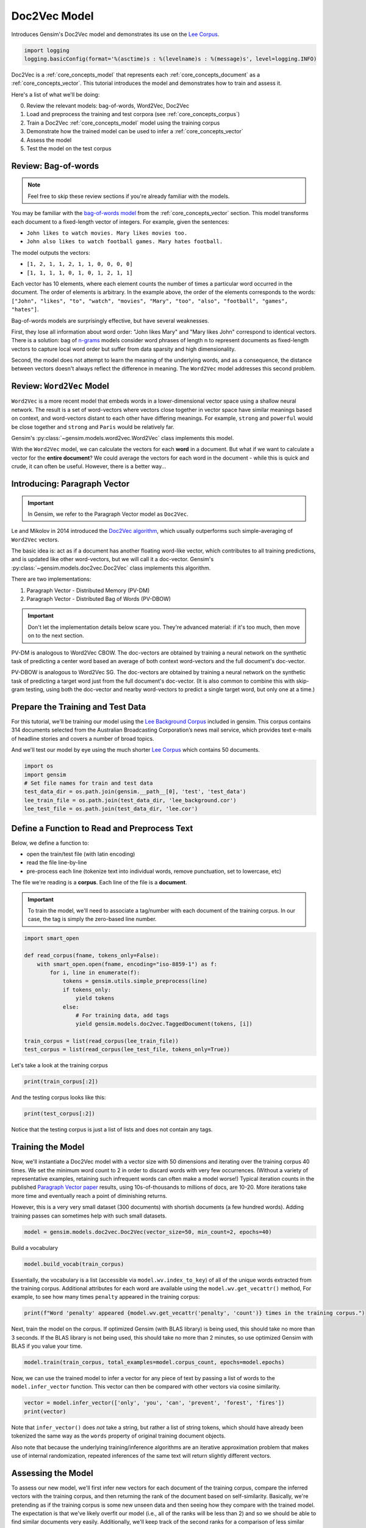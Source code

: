 .. only:: html

    .. note::
        :class: sphx-glr-download-link-note

        Click :ref:`here <sphx_glr_download_auto_examples_tutorials_run_doc2vec_lee.py>`     to download the full example code
    .. rst-class:: sphx-glr-example-title

    .. _sphx_glr_auto_examples_tutorials_run_doc2vec_lee.py:


Doc2Vec Model
=============

Introduces Gensim's Doc2Vec model and demonstrates its use on the
`Lee Corpus <https://hekyll.services.adelaide.edu.au/dspace/bitstream/2440/28910/1/hdl_28910.pdf>`__.



.. code-block:: default


    import logging
    logging.basicConfig(format='%(asctime)s : %(levelname)s : %(message)s', level=logging.INFO)








Doc2Vec is a :ref:`core_concepts_model` that represents each
:ref:`core_concepts_document` as a :ref:`core_concepts_vector`.  This
tutorial introduces the model and demonstrates how to train and assess it.

Here's a list of what we'll be doing:

0. Review the relevant models: bag-of-words, Word2Vec, Doc2Vec
1. Load and preprocess the training and test corpora (see :ref:`core_concepts_corpus`)
2. Train a Doc2Vec :ref:`core_concepts_model` model using the training corpus
3. Demonstrate how the trained model can be used to infer a :ref:`core_concepts_vector`
4. Assess the model
5. Test the model on the test corpus

Review: Bag-of-words
--------------------

.. Note:: Feel free to skip these review sections if you're already familiar with the models.

You may be familiar with the `bag-of-words model
<https://en.wikipedia.org/wiki/Bag-of-words_model>`_ from the
:ref:`core_concepts_vector` section.
This model transforms each document to a fixed-length vector of integers.
For example, given the sentences:

- ``John likes to watch movies. Mary likes movies too.``
- ``John also likes to watch football games. Mary hates football.``

The model outputs the vectors:

- ``[1, 2, 1, 1, 2, 1, 1, 0, 0, 0, 0]``
- ``[1, 1, 1, 1, 0, 1, 0, 1, 2, 1, 1]``

Each vector has 10 elements, where each element counts the number of times a
particular word occurred in the document.
The order of elements is arbitrary.
In the example above, the order of the elements corresponds to the words:
``["John", "likes", "to", "watch", "movies", "Mary", "too", "also", "football", "games", "hates"]``.

Bag-of-words models are surprisingly effective, but have several weaknesses.

First, they lose all information about word order: "John likes Mary" and
"Mary likes John" correspond to identical vectors. There is a solution: bag
of `n-grams <https://en.wikipedia.org/wiki/N-gram>`__
models consider word phrases of length n to represent documents as
fixed-length vectors to capture local word order but suffer from data
sparsity and high dimensionality.

Second, the model does not attempt to learn the meaning of the underlying
words, and as a consequence, the distance between vectors doesn't always
reflect the difference in meaning.  The ``Word2Vec`` model addresses this
second problem.

Review: ``Word2Vec`` Model
--------------------------

``Word2Vec`` is a more recent model that embeds words in a lower-dimensional
vector space using a shallow neural network. The result is a set of
word-vectors where vectors close together in vector space have similar
meanings based on context, and word-vectors distant to each other have
differing meanings. For example, ``strong`` and ``powerful`` would be close
together and ``strong`` and ``Paris`` would be relatively far.

Gensim's :py:class:`~gensim.models.word2vec.Word2Vec` class implements this model.

With the ``Word2Vec`` model, we can calculate the vectors for each **word** in a document.
But what if we want to calculate a vector for the **entire document**\ ?
We could average the vectors for each word in the document - while this is quick and crude, it can often be useful.
However, there is a better way...

Introducing: Paragraph Vector
-----------------------------

.. Important:: In Gensim, we refer to the Paragraph Vector model as ``Doc2Vec``.

Le and Mikolov in 2014 introduced the `Doc2Vec algorithm <https://cs.stanford.edu/~quocle/paragraph_vector.pdf>`__,
which usually outperforms such simple-averaging of ``Word2Vec`` vectors.

The basic idea is: act as if a document has another floating word-like
vector, which contributes to all training predictions, and is updated like
other word-vectors, but we will call it a doc-vector. Gensim's
:py:class:`~gensim.models.doc2vec.Doc2Vec` class implements this algorithm.

There are two implementations:

1. Paragraph Vector - Distributed Memory (PV-DM)
2. Paragraph Vector - Distributed Bag of Words (PV-DBOW)

.. Important::
  Don't let the implementation details below scare you.
  They're advanced material: if it's too much, then move on to the next section.

PV-DM is analogous to Word2Vec CBOW. The doc-vectors are obtained by training
a neural network on the synthetic task of predicting a center word based an
average of both context word-vectors and the full document's doc-vector.

PV-DBOW is analogous to Word2Vec SG. The doc-vectors are obtained by training
a neural network on the synthetic task of predicting a target word just from
the full document's doc-vector. (It is also common to combine this with
skip-gram testing, using both the doc-vector and nearby word-vectors to
predict a single target word, but only one at a time.)

Prepare the Training and Test Data
----------------------------------

For this tutorial, we'll be training our model using the `Lee Background
Corpus
<https://hekyll.services.adelaide.edu.au/dspace/bitstream/2440/28910/1/hdl_28910.pdf>`_
included in gensim. This corpus contains 314 documents selected from the
Australian Broadcasting Corporation’s news mail service, which provides text
e-mails of headline stories and covers a number of broad topics.

And we'll test our model by eye using the much shorter `Lee Corpus
<https://hekyll.services.adelaide.edu.au/dspace/bitstream/2440/28910/1/hdl_28910.pdf>`_
which contains 50 documents.



.. code-block:: default


    import os
    import gensim
    # Set file names for train and test data
    test_data_dir = os.path.join(gensim.__path__[0], 'test', 'test_data')
    lee_train_file = os.path.join(test_data_dir, 'lee_background.cor')
    lee_test_file = os.path.join(test_data_dir, 'lee.cor')








Define a Function to Read and Preprocess Text
---------------------------------------------

Below, we define a function to:

- open the train/test file (with latin encoding)
- read the file line-by-line
- pre-process each line (tokenize text into individual words, remove punctuation, set to lowercase, etc)

The file we're reading is a **corpus**.
Each line of the file is a **document**.

.. Important::
  To train the model, we'll need to associate a tag/number with each document
  of the training corpus. In our case, the tag is simply the zero-based line
  number.



.. code-block:: default

    import smart_open

    def read_corpus(fname, tokens_only=False):
        with smart_open.open(fname, encoding="iso-8859-1") as f:
            for i, line in enumerate(f):
                tokens = gensim.utils.simple_preprocess(line)
                if tokens_only:
                    yield tokens
                else:
                    # For training data, add tags
                    yield gensim.models.doc2vec.TaggedDocument(tokens, [i])

    train_corpus = list(read_corpus(lee_train_file))
    test_corpus = list(read_corpus(lee_test_file, tokens_only=True))








Let's take a look at the training corpus



.. code-block:: default

    print(train_corpus[:2])





.. rst-class:: sphx-glr-script-out

 Out:

 .. code-block:: none

    [TaggedDocument(words=['hundreds', 'of', 'people', 'have', 'been', 'forced', 'to', 'vacate', 'their', 'homes', 'in', 'the', 'southern', 'highlands', 'of', 'new', 'south', 'wales', 'as', 'strong', 'winds', 'today', 'pushed', 'huge', 'bushfire', 'towards', 'the', 'town', 'of', 'hill', 'top', 'new', 'blaze', 'near', 'goulburn', 'south', 'west', 'of', 'sydney', 'has', 'forced', 'the', 'closure', 'of', 'the', 'hume', 'highway', 'at', 'about', 'pm', 'aedt', 'marked', 'deterioration', 'in', 'the', 'weather', 'as', 'storm', 'cell', 'moved', 'east', 'across', 'the', 'blue', 'mountains', 'forced', 'authorities', 'to', 'make', 'decision', 'to', 'evacuate', 'people', 'from', 'homes', 'in', 'outlying', 'streets', 'at', 'hill', 'top', 'in', 'the', 'new', 'south', 'wales', 'southern', 'highlands', 'an', 'estimated', 'residents', 'have', 'left', 'their', 'homes', 'for', 'nearby', 'mittagong', 'the', 'new', 'south', 'wales', 'rural', 'fire', 'service', 'says', 'the', 'weather', 'conditions', 'which', 'caused', 'the', 'fire', 'to', 'burn', 'in', 'finger', 'formation', 'have', 'now', 'eased', 'and', 'about', 'fire', 'units', 'in', 'and', 'around', 'hill', 'top', 'are', 'optimistic', 'of', 'defending', 'all', 'properties', 'as', 'more', 'than', 'blazes', 'burn', 'on', 'new', 'year', 'eve', 'in', 'new', 'south', 'wales', 'fire', 'crews', 'have', 'been', 'called', 'to', 'new', 'fire', 'at', 'gunning', 'south', 'of', 'goulburn', 'while', 'few', 'details', 'are', 'available', 'at', 'this', 'stage', 'fire', 'authorities', 'says', 'it', 'has', 'closed', 'the', 'hume', 'highway', 'in', 'both', 'directions', 'meanwhile', 'new', 'fire', 'in', 'sydney', 'west', 'is', 'no', 'longer', 'threatening', 'properties', 'in', 'the', 'cranebrook', 'area', 'rain', 'has', 'fallen', 'in', 'some', 'parts', 'of', 'the', 'illawarra', 'sydney', 'the', 'hunter', 'valley', 'and', 'the', 'north', 'coast', 'but', 'the', 'bureau', 'of', 'meteorology', 'claire', 'richards', 'says', 'the', 'rain', 'has', 'done', 'little', 'to', 'ease', 'any', 'of', 'the', 'hundred', 'fires', 'still', 'burning', 'across', 'the', 'state', 'the', 'falls', 'have', 'been', 'quite', 'isolated', 'in', 'those', 'areas', 'and', 'generally', 'the', 'falls', 'have', 'been', 'less', 'than', 'about', 'five', 'millimetres', 'she', 'said', 'in', 'some', 'places', 'really', 'not', 'significant', 'at', 'all', 'less', 'than', 'millimetre', 'so', 'there', 'hasn', 'been', 'much', 'relief', 'as', 'far', 'as', 'rain', 'is', 'concerned', 'in', 'fact', 'they', 've', 'probably', 'hampered', 'the', 'efforts', 'of', 'the', 'firefighters', 'more', 'because', 'of', 'the', 'wind', 'gusts', 'that', 'are', 'associated', 'with', 'those', 'thunderstorms'], tags=[0]), TaggedDocument(words=['indian', 'security', 'forces', 'have', 'shot', 'dead', 'eight', 'suspected', 'militants', 'in', 'night', 'long', 'encounter', 'in', 'southern', 'kashmir', 'the', 'shootout', 'took', 'place', 'at', 'dora', 'village', 'some', 'kilometers', 'south', 'of', 'the', 'kashmiri', 'summer', 'capital', 'srinagar', 'the', 'deaths', 'came', 'as', 'pakistani', 'police', 'arrested', 'more', 'than', 'two', 'dozen', 'militants', 'from', 'extremist', 'groups', 'accused', 'of', 'staging', 'an', 'attack', 'on', 'india', 'parliament', 'india', 'has', 'accused', 'pakistan', 'based', 'lashkar', 'taiba', 'and', 'jaish', 'mohammad', 'of', 'carrying', 'out', 'the', 'attack', 'on', 'december', 'at', 'the', 'behest', 'of', 'pakistani', 'military', 'intelligence', 'military', 'tensions', 'have', 'soared', 'since', 'the', 'raid', 'with', 'both', 'sides', 'massing', 'troops', 'along', 'their', 'border', 'and', 'trading', 'tit', 'for', 'tat', 'diplomatic', 'sanctions', 'yesterday', 'pakistan', 'announced', 'it', 'had', 'arrested', 'lashkar', 'taiba', 'chief', 'hafiz', 'mohammed', 'saeed', 'police', 'in', 'karachi', 'say', 'it', 'is', 'likely', 'more', 'raids', 'will', 'be', 'launched', 'against', 'the', 'two', 'groups', 'as', 'well', 'as', 'other', 'militant', 'organisations', 'accused', 'of', 'targetting', 'india', 'military', 'tensions', 'between', 'india', 'and', 'pakistan', 'have', 'escalated', 'to', 'level', 'not', 'seen', 'since', 'their', 'war'], tags=[1])]




And the testing corpus looks like this:



.. code-block:: default

    print(test_corpus[:2])





.. rst-class:: sphx-glr-script-out

 Out:

 .. code-block:: none

    [['the', 'national', 'executive', 'of', 'the', 'strife', 'torn', 'democrats', 'last', 'night', 'appointed', 'little', 'known', 'west', 'australian', 'senator', 'brian', 'greig', 'as', 'interim', 'leader', 'shock', 'move', 'likely', 'to', 'provoke', 'further', 'conflict', 'between', 'the', 'party', 'senators', 'and', 'its', 'organisation', 'in', 'move', 'to', 'reassert', 'control', 'over', 'the', 'party', 'seven', 'senators', 'the', 'national', 'executive', 'last', 'night', 'rejected', 'aden', 'ridgeway', 'bid', 'to', 'become', 'interim', 'leader', 'in', 'favour', 'of', 'senator', 'greig', 'supporter', 'of', 'deposed', 'leader', 'natasha', 'stott', 'despoja', 'and', 'an', 'outspoken', 'gay', 'rights', 'activist'], ['cash', 'strapped', 'financial', 'services', 'group', 'amp', 'has', 'shelved', 'million', 'plan', 'to', 'buy', 'shares', 'back', 'from', 'investors', 'and', 'will', 'raise', 'million', 'in', 'fresh', 'capital', 'after', 'profits', 'crashed', 'in', 'the', 'six', 'months', 'to', 'june', 'chief', 'executive', 'paul', 'batchelor', 'said', 'the', 'result', 'was', 'solid', 'in', 'what', 'he', 'described', 'as', 'the', 'worst', 'conditions', 'for', 'stock', 'markets', 'in', 'years', 'amp', 'half', 'year', 'profit', 'sank', 'per', 'cent', 'to', 'million', 'or', 'share', 'as', 'australia', 'largest', 'investor', 'and', 'fund', 'manager', 'failed', 'to', 'hit', 'projected', 'per', 'cent', 'earnings', 'growth', 'targets', 'and', 'was', 'battered', 'by', 'falling', 'returns', 'on', 'share', 'markets']]




Notice that the testing corpus is just a list of lists and does not contain
any tags.


Training the Model
------------------

Now, we'll instantiate a Doc2Vec model with a vector size with 50 dimensions and
iterating over the training corpus 40 times. We set the minimum word count to
2 in order to discard words with very few occurrences. (Without a variety of
representative examples, retaining such infrequent words can often make a
model worse!) Typical iteration counts in the published `Paragraph Vector paper <https://cs.stanford.edu/~quocle/paragraph_vector.pdf>`__
results, using 10s-of-thousands to millions of docs, are 10-20. More
iterations take more time and eventually reach a point of diminishing
returns.

However, this is a very very small dataset (300 documents) with shortish
documents (a few hundred words). Adding training passes can sometimes help
with such small datasets.



.. code-block:: default

    model = gensim.models.doc2vec.Doc2Vec(vector_size=50, min_count=2, epochs=40)








Build a vocabulary


.. code-block:: default

    model.build_vocab(train_corpus)





.. rst-class:: sphx-glr-script-out

 Out:

 .. code-block:: none

    2020-09-30 21:08:55,026 : INFO : collecting all words and their counts
    2020-09-30 21:08:55,027 : INFO : PROGRESS: at example #0, processed 0 words (0/s), 0 word types, 0 tags
    2020-09-30 21:08:55,043 : INFO : collected 6981 word types and 300 unique tags from a corpus of 300 examples and 58152 words
    2020-09-30 21:08:55,043 : INFO : Loading a fresh vocabulary
    2020-09-30 21:08:55,064 : INFO : effective_min_count=2 retains 3955 unique words (56% of original 6981, drops 3026)
    2020-09-30 21:08:55,064 : INFO : effective_min_count=2 leaves 55126 word corpus (94% of original 58152, drops 3026)
    2020-09-30 21:08:55,098 : INFO : deleting the raw counts dictionary of 6981 items
    2020-09-30 21:08:55,100 : INFO : sample=0.001 downsamples 46 most-common words
    2020-09-30 21:08:55,100 : INFO : downsampling leaves estimated 42390 word corpus (76.9% of prior 55126)
    2020-09-30 21:08:55,149 : INFO : estimated required memory for 3955 words and 50 dimensions: 3679500 bytes
    2020-09-30 21:08:55,149 : INFO : resetting layer weights




Essentially, the vocabulary is a list (accessible via
``model.wv.index_to_key``) of all of the unique words extracted from the training corpus.
Additional attributes for each word are available using the ``model.wv.get_vecattr()`` method,
For example, to see how many times ``penalty`` appeared in the training corpus:



.. code-block:: default

    print(f"Word 'penalty' appeared {model.wv.get_vecattr('penalty', 'count')} times in the training corpus.")





.. rst-class:: sphx-glr-script-out

 Out:

 .. code-block:: none

    Word 'penalty' appeared 4 times in the training corpus.




Next, train the model on the corpus.
If optimized Gensim (with BLAS library) is being used, this should take no more than 3 seconds.
If the BLAS library is not being used, this should take no more than 2
minutes, so use optimized Gensim with BLAS if you value your time.



.. code-block:: default

    model.train(train_corpus, total_examples=model.corpus_count, epochs=model.epochs)





.. rst-class:: sphx-glr-script-out

 Out:

 .. code-block:: none

    2020-09-30 21:08:55,553 : INFO : training model with 3 workers on 3955 vocabulary and 50 features, using sg=0 hs=0 sample=0.001 negative=5 window=5
    2020-09-30 21:08:55,613 : INFO : worker thread finished; awaiting finish of 2 more threads
    2020-09-30 21:08:55,614 : INFO : worker thread finished; awaiting finish of 1 more threads
    2020-09-30 21:08:55,614 : INFO : worker thread finished; awaiting finish of 0 more threads
    2020-09-30 21:08:55,614 : INFO : EPOCH - 1 : training on 58152 raw words (42784 effective words) took 0.1s, 751479 effective words/s
    2020-09-30 21:08:55,664 : INFO : worker thread finished; awaiting finish of 2 more threads
    2020-09-30 21:08:55,666 : INFO : worker thread finished; awaiting finish of 1 more threads
    2020-09-30 21:08:55,666 : INFO : worker thread finished; awaiting finish of 0 more threads
    2020-09-30 21:08:55,666 : INFO : EPOCH - 2 : training on 58152 raw words (42745 effective words) took 0.1s, 845101 effective words/s
    2020-09-30 21:08:55,718 : INFO : worker thread finished; awaiting finish of 2 more threads
    2020-09-30 21:08:55,719 : INFO : worker thread finished; awaiting finish of 1 more threads
    2020-09-30 21:08:55,720 : INFO : worker thread finished; awaiting finish of 0 more threads
    2020-09-30 21:08:55,720 : INFO : EPOCH - 3 : training on 58152 raw words (42605 effective words) took 0.1s, 810845 effective words/s
    2020-09-30 21:08:55,781 : INFO : worker thread finished; awaiting finish of 2 more threads
    2020-09-30 21:08:55,783 : INFO : worker thread finished; awaiting finish of 1 more threads
    2020-09-30 21:08:55,784 : INFO : worker thread finished; awaiting finish of 0 more threads
    2020-09-30 21:08:55,784 : INFO : EPOCH - 4 : training on 58152 raw words (42723 effective words) took 0.1s, 677810 effective words/s
    2020-09-30 21:08:55,846 : INFO : worker thread finished; awaiting finish of 2 more threads
    2020-09-30 21:08:55,847 : INFO : worker thread finished; awaiting finish of 1 more threads
    2020-09-30 21:08:55,848 : INFO : worker thread finished; awaiting finish of 0 more threads
    2020-09-30 21:08:55,848 : INFO : EPOCH - 5 : training on 58152 raw words (42641 effective words) took 0.1s, 682513 effective words/s
    2020-09-30 21:08:55,903 : INFO : worker thread finished; awaiting finish of 2 more threads
    2020-09-30 21:08:55,905 : INFO : worker thread finished; awaiting finish of 1 more threads
    2020-09-30 21:08:55,905 : INFO : worker thread finished; awaiting finish of 0 more threads
    2020-09-30 21:08:55,905 : INFO : EPOCH - 6 : training on 58152 raw words (42654 effective words) took 0.1s, 760381 effective words/s
    2020-09-30 21:08:55,960 : INFO : worker thread finished; awaiting finish of 2 more threads
    2020-09-30 21:08:55,962 : INFO : worker thread finished; awaiting finish of 1 more threads
    2020-09-30 21:08:55,964 : INFO : worker thread finished; awaiting finish of 0 more threads
    2020-09-30 21:08:55,964 : INFO : EPOCH - 7 : training on 58152 raw words (42751 effective words) took 0.1s, 741994 effective words/s
    2020-09-30 21:08:56,018 : INFO : worker thread finished; awaiting finish of 2 more threads
    2020-09-30 21:08:56,020 : INFO : worker thread finished; awaiting finish of 1 more threads
    2020-09-30 21:08:56,020 : INFO : worker thread finished; awaiting finish of 0 more threads
    2020-09-30 21:08:56,020 : INFO : EPOCH - 8 : training on 58152 raw words (42692 effective words) took 0.1s, 773631 effective words/s
    2020-09-30 21:08:56,076 : INFO : worker thread finished; awaiting finish of 2 more threads
    2020-09-30 21:08:56,078 : INFO : worker thread finished; awaiting finish of 1 more threads
    2020-09-30 21:08:56,081 : INFO : worker thread finished; awaiting finish of 0 more threads
    2020-09-30 21:08:56,081 : INFO : EPOCH - 9 : training on 58152 raw words (42745 effective words) took 0.1s, 719453 effective words/s
    2020-09-30 21:08:56,137 : INFO : worker thread finished; awaiting finish of 2 more threads
    2020-09-30 21:08:56,137 : INFO : worker thread finished; awaiting finish of 1 more threads
    2020-09-30 21:08:56,137 : INFO : worker thread finished; awaiting finish of 0 more threads
    2020-09-30 21:08:56,138 : INFO : EPOCH - 10 : training on 58152 raw words (42733 effective words) took 0.1s, 770082 effective words/s
    2020-09-30 21:08:56,195 : INFO : worker thread finished; awaiting finish of 2 more threads
    2020-09-30 21:08:56,196 : INFO : worker thread finished; awaiting finish of 1 more threads
    2020-09-30 21:08:56,197 : INFO : worker thread finished; awaiting finish of 0 more threads
    2020-09-30 21:08:56,197 : INFO : EPOCH - 11 : training on 58152 raw words (42791 effective words) took 0.1s, 734171 effective words/s
    2020-09-30 21:08:56,253 : INFO : worker thread finished; awaiting finish of 2 more threads
    2020-09-30 21:08:56,255 : INFO : worker thread finished; awaiting finish of 1 more threads
    2020-09-30 21:08:56,255 : INFO : worker thread finished; awaiting finish of 0 more threads
    2020-09-30 21:08:56,255 : INFO : EPOCH - 12 : training on 58152 raw words (42773 effective words) took 0.1s, 745248 effective words/s
    2020-09-30 21:08:56,316 : INFO : worker thread finished; awaiting finish of 2 more threads
    2020-09-30 21:08:56,318 : INFO : worker thread finished; awaiting finish of 1 more threads
    2020-09-30 21:08:56,318 : INFO : worker thread finished; awaiting finish of 0 more threads
    2020-09-30 21:08:56,318 : INFO : EPOCH - 13 : training on 58152 raw words (42793 effective words) took 0.1s, 702300 effective words/s
    2020-09-30 21:08:56,369 : INFO : worker thread finished; awaiting finish of 2 more threads
    2020-09-30 21:08:56,371 : INFO : worker thread finished; awaiting finish of 1 more threads
    2020-09-30 21:08:56,373 : INFO : worker thread finished; awaiting finish of 0 more threads
    2020-09-30 21:08:56,373 : INFO : EPOCH - 14 : training on 58152 raw words (42637 effective words) took 0.1s, 802259 effective words/s
    2020-09-30 21:08:56,421 : INFO : worker thread finished; awaiting finish of 2 more threads
    2020-09-30 21:08:56,425 : INFO : worker thread finished; awaiting finish of 1 more threads
    2020-09-30 21:08:56,426 : INFO : worker thread finished; awaiting finish of 0 more threads
    2020-09-30 21:08:56,426 : INFO : EPOCH - 15 : training on 58152 raw words (42686 effective words) took 0.1s, 820787 effective words/s
    2020-09-30 21:08:56,475 : INFO : worker thread finished; awaiting finish of 2 more threads
    2020-09-30 21:08:56,478 : INFO : worker thread finished; awaiting finish of 1 more threads
    2020-09-30 21:08:56,479 : INFO : worker thread finished; awaiting finish of 0 more threads
    2020-09-30 21:08:56,479 : INFO : EPOCH - 16 : training on 58152 raw words (42799 effective words) took 0.1s, 829690 effective words/s
    2020-09-30 21:08:56,530 : INFO : worker thread finished; awaiting finish of 2 more threads
    2020-09-30 21:08:56,530 : INFO : worker thread finished; awaiting finish of 1 more threads
    2020-09-30 21:08:56,533 : INFO : worker thread finished; awaiting finish of 0 more threads
    2020-09-30 21:08:56,534 : INFO : EPOCH - 17 : training on 58152 raw words (42733 effective words) took 0.1s, 794744 effective words/s
    2020-09-30 21:08:56,583 : INFO : worker thread finished; awaiting finish of 2 more threads
    2020-09-30 21:08:56,585 : INFO : worker thread finished; awaiting finish of 1 more threads
    2020-09-30 21:08:56,587 : INFO : worker thread finished; awaiting finish of 0 more threads
    2020-09-30 21:08:56,587 : INFO : EPOCH - 18 : training on 58152 raw words (42703 effective words) took 0.1s, 813146 effective words/s
    2020-09-30 21:08:56,638 : INFO : worker thread finished; awaiting finish of 2 more threads
    2020-09-30 21:08:56,640 : INFO : worker thread finished; awaiting finish of 1 more threads
    2020-09-30 21:08:56,640 : INFO : worker thread finished; awaiting finish of 0 more threads
    2020-09-30 21:08:56,641 : INFO : EPOCH - 19 : training on 58152 raw words (42763 effective words) took 0.1s, 822300 effective words/s
    2020-09-30 21:08:56,696 : INFO : worker thread finished; awaiting finish of 2 more threads
    2020-09-30 21:08:56,700 : INFO : worker thread finished; awaiting finish of 1 more threads
    2020-09-30 21:08:56,700 : INFO : worker thread finished; awaiting finish of 0 more threads
    2020-09-30 21:08:56,700 : INFO : EPOCH - 20 : training on 58152 raw words (42649 effective words) took 0.1s, 733047 effective words/s
    2020-09-30 21:08:56,752 : INFO : worker thread finished; awaiting finish of 2 more threads
    2020-09-30 21:08:56,753 : INFO : worker thread finished; awaiting finish of 1 more threads
    2020-09-30 21:08:56,754 : INFO : worker thread finished; awaiting finish of 0 more threads
    2020-09-30 21:08:56,754 : INFO : EPOCH - 21 : training on 58152 raw words (42701 effective words) took 0.1s, 822006 effective words/s
    2020-09-30 21:08:56,803 : INFO : worker thread finished; awaiting finish of 2 more threads
    2020-09-30 21:08:56,805 : INFO : worker thread finished; awaiting finish of 1 more threads
    2020-09-30 21:08:56,805 : INFO : worker thread finished; awaiting finish of 0 more threads
    2020-09-30 21:08:56,805 : INFO : EPOCH - 22 : training on 58152 raw words (42714 effective words) took 0.1s, 848390 effective words/s
    2020-09-30 21:08:56,857 : INFO : worker thread finished; awaiting finish of 2 more threads
    2020-09-30 21:08:56,857 : INFO : worker thread finished; awaiting finish of 1 more threads
    2020-09-30 21:08:56,859 : INFO : worker thread finished; awaiting finish of 0 more threads
    2020-09-30 21:08:56,860 : INFO : EPOCH - 23 : training on 58152 raw words (42740 effective words) took 0.1s, 811758 effective words/s
    2020-09-30 21:08:56,907 : INFO : worker thread finished; awaiting finish of 2 more threads
    2020-09-30 21:08:56,909 : INFO : worker thread finished; awaiting finish of 1 more threads
    2020-09-30 21:08:56,910 : INFO : worker thread finished; awaiting finish of 0 more threads
    2020-09-30 21:08:56,910 : INFO : EPOCH - 24 : training on 58152 raw words (42754 effective words) took 0.0s, 873741 effective words/s
    2020-09-30 21:08:56,959 : INFO : worker thread finished; awaiting finish of 2 more threads
    2020-09-30 21:08:56,960 : INFO : worker thread finished; awaiting finish of 1 more threads
    2020-09-30 21:08:56,960 : INFO : worker thread finished; awaiting finish of 0 more threads
    2020-09-30 21:08:56,960 : INFO : EPOCH - 25 : training on 58152 raw words (42704 effective words) took 0.0s, 862291 effective words/s
    2020-09-30 21:08:57,009 : INFO : worker thread finished; awaiting finish of 2 more threads
    2020-09-30 21:08:57,010 : INFO : worker thread finished; awaiting finish of 1 more threads
    2020-09-30 21:08:57,011 : INFO : worker thread finished; awaiting finish of 0 more threads
    2020-09-30 21:08:57,011 : INFO : EPOCH - 26 : training on 58152 raw words (42741 effective words) took 0.0s, 868076 effective words/s
    2020-09-30 21:08:57,059 : INFO : worker thread finished; awaiting finish of 2 more threads
    2020-09-30 21:08:57,062 : INFO : worker thread finished; awaiting finish of 1 more threads
    2020-09-30 21:08:57,063 : INFO : worker thread finished; awaiting finish of 0 more threads
    2020-09-30 21:08:57,063 : INFO : EPOCH - 27 : training on 58152 raw words (42610 effective words) took 0.1s, 830699 effective words/s
    2020-09-30 21:08:57,112 : INFO : worker thread finished; awaiting finish of 2 more threads
    2020-09-30 21:08:57,114 : INFO : worker thread finished; awaiting finish of 1 more threads
    2020-09-30 21:08:57,115 : INFO : worker thread finished; awaiting finish of 0 more threads
    2020-09-30 21:08:57,116 : INFO : EPOCH - 28 : training on 58152 raw words (42747 effective words) took 0.1s, 835959 effective words/s
    2020-09-30 21:08:57,164 : INFO : worker thread finished; awaiting finish of 2 more threads
    2020-09-30 21:08:57,169 : INFO : worker thread finished; awaiting finish of 1 more threads
    2020-09-30 21:08:57,170 : INFO : worker thread finished; awaiting finish of 0 more threads
    2020-09-30 21:08:57,170 : INFO : EPOCH - 29 : training on 58152 raw words (42755 effective words) took 0.1s, 804348 effective words/s
    2020-09-30 21:08:57,219 : INFO : worker thread finished; awaiting finish of 2 more threads
    2020-09-30 21:08:57,222 : INFO : worker thread finished; awaiting finish of 1 more threads
    2020-09-30 21:08:57,224 : INFO : worker thread finished; awaiting finish of 0 more threads
    2020-09-30 21:08:57,224 : INFO : EPOCH - 30 : training on 58152 raw words (42760 effective words) took 0.1s, 808636 effective words/s
    2020-09-30 21:08:57,271 : INFO : worker thread finished; awaiting finish of 2 more threads
    2020-09-30 21:08:57,273 : INFO : worker thread finished; awaiting finish of 1 more threads
    2020-09-30 21:08:57,273 : INFO : worker thread finished; awaiting finish of 0 more threads
    2020-09-30 21:08:57,273 : INFO : EPOCH - 31 : training on 58152 raw words (42727 effective words) took 0.0s, 889118 effective words/s
    2020-09-30 21:08:57,323 : INFO : worker thread finished; awaiting finish of 2 more threads
    2020-09-30 21:08:57,326 : INFO : worker thread finished; awaiting finish of 1 more threads
    2020-09-30 21:08:57,327 : INFO : worker thread finished; awaiting finish of 0 more threads
    2020-09-30 21:08:57,327 : INFO : EPOCH - 32 : training on 58152 raw words (42786 effective words) took 0.1s, 819149 effective words/s
    2020-09-30 21:08:57,377 : INFO : worker thread finished; awaiting finish of 2 more threads
    2020-09-30 21:08:57,378 : INFO : worker thread finished; awaiting finish of 1 more threads
    2020-09-30 21:08:57,379 : INFO : worker thread finished; awaiting finish of 0 more threads
    2020-09-30 21:08:57,379 : INFO : EPOCH - 33 : training on 58152 raw words (42614 effective words) took 0.1s, 828217 effective words/s
    2020-09-30 21:08:57,427 : INFO : worker thread finished; awaiting finish of 2 more threads
    2020-09-30 21:08:57,430 : INFO : worker thread finished; awaiting finish of 1 more threads
    2020-09-30 21:08:57,431 : INFO : worker thread finished; awaiting finish of 0 more threads
    2020-09-30 21:08:57,431 : INFO : EPOCH - 34 : training on 58152 raw words (42757 effective words) took 0.1s, 848700 effective words/s
    2020-09-30 21:08:57,476 : INFO : worker thread finished; awaiting finish of 2 more threads
    2020-09-30 21:08:57,479 : INFO : worker thread finished; awaiting finish of 1 more threads
    2020-09-30 21:08:57,481 : INFO : worker thread finished; awaiting finish of 0 more threads
    2020-09-30 21:08:57,481 : INFO : EPOCH - 35 : training on 58152 raw words (42713 effective words) took 0.0s, 881912 effective words/s
    2020-09-30 21:08:57,530 : INFO : worker thread finished; awaiting finish of 2 more threads
    2020-09-30 21:08:57,530 : INFO : worker thread finished; awaiting finish of 1 more threads
    2020-09-30 21:08:57,532 : INFO : worker thread finished; awaiting finish of 0 more threads
    2020-09-30 21:08:57,532 : INFO : EPOCH - 36 : training on 58152 raw words (42632 effective words) took 0.1s, 843930 effective words/s
    2020-09-30 21:08:57,580 : INFO : worker thread finished; awaiting finish of 2 more threads
    2020-09-30 21:08:57,583 : INFO : worker thread finished; awaiting finish of 1 more threads
    2020-09-30 21:08:57,584 : INFO : worker thread finished; awaiting finish of 0 more threads
    2020-09-30 21:08:57,584 : INFO : EPOCH - 37 : training on 58152 raw words (42691 effective words) took 0.1s, 851268 effective words/s
    2020-09-30 21:08:57,632 : INFO : worker thread finished; awaiting finish of 2 more threads
    2020-09-30 21:08:57,634 : INFO : worker thread finished; awaiting finish of 1 more threads
    2020-09-30 21:08:57,635 : INFO : worker thread finished; awaiting finish of 0 more threads
    2020-09-30 21:08:57,635 : INFO : EPOCH - 38 : training on 58152 raw words (42667 effective words) took 0.1s, 850589 effective words/s
    2020-09-30 21:08:57,685 : INFO : worker thread finished; awaiting finish of 2 more threads
    2020-09-30 21:08:57,686 : INFO : worker thread finished; awaiting finish of 1 more threads
    2020-09-30 21:08:57,687 : INFO : worker thread finished; awaiting finish of 0 more threads
    2020-09-30 21:08:57,687 : INFO : EPOCH - 39 : training on 58152 raw words (42641 effective words) took 0.1s, 843857 effective words/s
    2020-09-30 21:08:57,736 : INFO : worker thread finished; awaiting finish of 2 more threads
    2020-09-30 21:08:57,737 : INFO : worker thread finished; awaiting finish of 1 more threads
    2020-09-30 21:08:57,741 : INFO : worker thread finished; awaiting finish of 0 more threads
    2020-09-30 21:08:57,741 : INFO : EPOCH - 40 : training on 58152 raw words (42721 effective words) took 0.1s, 807691 effective words/s
    2020-09-30 21:08:57,741 : INFO : training on a 2326080 raw words (1708575 effective words) took 2.2s, 781245 effective words/s




Now, we can use the trained model to infer a vector for any piece of text
by passing a list of words to the ``model.infer_vector`` function. This
vector can then be compared with other vectors via cosine similarity.



.. code-block:: default

    vector = model.infer_vector(['only', 'you', 'can', 'prevent', 'forest', 'fires'])
    print(vector)





.. rst-class:: sphx-glr-script-out

 Out:

 .. code-block:: none

    [-0.08478509  0.05011684  0.0675064  -0.19926868 -0.1235586   0.01768214
     -0.12645927  0.01062329  0.06113973  0.35424358  0.01320948  0.07561274
     -0.01645093  0.0692549   0.08346193 -0.01599065  0.08287009 -0.0139379
     -0.17772709 -0.26271465  0.0442089  -0.04659882 -0.12873884  0.28799203
     -0.13040264  0.12478471 -0.14091878 -0.09698066 -0.07903259 -0.10124907
     -0.28239366  0.13270256  0.04445919 -0.24210942 -0.1907376  -0.07264525
     -0.14167067 -0.22816683 -0.00663796  0.23165748 -0.10436232 -0.01028251
     -0.04064698  0.08813146  0.01072008 -0.149789    0.05923386  0.16301566
      0.05815683  0.1258063 ]




Note that ``infer_vector()`` does *not* take a string, but rather a list of
string tokens, which should have already been tokenized the same way as the
``words`` property of original training document objects.

Also note that because the underlying training/inference algorithms are an
iterative approximation problem that makes use of internal randomization,
repeated inferences of the same text will return slightly different vectors.


Assessing the Model
-------------------

To assess our new model, we'll first infer new vectors for each document of
the training corpus, compare the inferred vectors with the training corpus,
and then returning the rank of the document based on self-similarity.
Basically, we're pretending as if the training corpus is some new unseen data
and then seeing how they compare with the trained model. The expectation is
that we've likely overfit our model (i.e., all of the ranks will be less than
2) and so we should be able to find similar documents very easily.
Additionally, we'll keep track of the second ranks for a comparison of less
similar documents.



.. code-block:: default

    ranks = []
    second_ranks = []
    for doc_id in range(len(train_corpus)):
        inferred_vector = model.infer_vector(train_corpus[doc_id].words)
        sims = model.dv.most_similar([inferred_vector], topn=len(model.dv))
        rank = [docid for docid, sim in sims].index(doc_id)
        ranks.append(rank)

        second_ranks.append(sims[1])








Let's count how each document ranks with respect to the training corpus

NB. Results vary between runs due to random seeding and very small corpus


.. code-block:: default

    import collections

    counter = collections.Counter(ranks)
    print(counter)





.. rst-class:: sphx-glr-script-out

 Out:

 .. code-block:: none

    Counter({0: 292, 1: 8})




Basically, greater than 95% of the inferred documents are found to be most
similar to itself and about 5% of the time it is mistakenly most similar to
another document. Checking the inferred-vector against a
training-vector is a sort of 'sanity check' as to whether the model is
behaving in a usefully consistent manner, though not a real 'accuracy' value.

This is great and not entirely surprising. We can take a look at an example:



.. code-block:: default

    print('Document ({}): «{}»\n'.format(doc_id, ' '.join(train_corpus[doc_id].words)))
    print(u'SIMILAR/DISSIMILAR DOCS PER MODEL %s:\n' % model)
    for label, index in [('MOST', 0), ('SECOND-MOST', 1), ('MEDIAN', len(sims)//2), ('LEAST', len(sims) - 1)]:
        print(u'%s %s: «%s»\n' % (label, sims[index], ' '.join(train_corpus[sims[index][0]].words)))





.. rst-class:: sphx-glr-script-out

 Out:

 .. code-block:: none

    Document (299): «australia will take on france in the doubles rubber of the davis cup tennis final today with the tie levelled at wayne arthurs and todd woodbridge are scheduled to lead australia in the doubles against cedric pioline and fabrice santoro however changes can be made to the line up up to an hour before the match and australian team captain john fitzgerald suggested he might do just that we ll make team appraisal of the whole situation go over the pros and cons and make decision french team captain guy forget says he will not make changes but does not know what to expect from australia todd is the best doubles player in the world right now so expect him to play he said would probably use wayne arthurs but don know what to expect really pat rafter salvaged australia davis cup campaign yesterday with win in the second singles match rafter overcame an arm injury to defeat french number one sebastien grosjean in three sets the australian says he is happy with his form it not very pretty tennis there isn too many consistent bounces you are playing like said bit of classic old grass court rafter said rafter levelled the score after lleyton hewitt shock five set loss to nicholas escude in the first singles rubber but rafter says he felt no added pressure after hewitt defeat knew had good team to back me up even if we were down he said knew could win on the last day know the boys can win doubles so even if we were down still feel we are good enough team to win and vice versa they are good enough team to beat us as well»

    SIMILAR/DISSIMILAR DOCS PER MODEL Doc2Vec(dm/m,d50,n5,w5,mc2,s0.001,t3):

    MOST (299, 0.9482713341712952): «australia will take on france in the doubles rubber of the davis cup tennis final today with the tie levelled at wayne arthurs and todd woodbridge are scheduled to lead australia in the doubles against cedric pioline and fabrice santoro however changes can be made to the line up up to an hour before the match and australian team captain john fitzgerald suggested he might do just that we ll make team appraisal of the whole situation go over the pros and cons and make decision french team captain guy forget says he will not make changes but does not know what to expect from australia todd is the best doubles player in the world right now so expect him to play he said would probably use wayne arthurs but don know what to expect really pat rafter salvaged australia davis cup campaign yesterday with win in the second singles match rafter overcame an arm injury to defeat french number one sebastien grosjean in three sets the australian says he is happy with his form it not very pretty tennis there isn too many consistent bounces you are playing like said bit of classic old grass court rafter said rafter levelled the score after lleyton hewitt shock five set loss to nicholas escude in the first singles rubber but rafter says he felt no added pressure after hewitt defeat knew had good team to back me up even if we were down he said knew could win on the last day know the boys can win doubles so even if we were down still feel we are good enough team to win and vice versa they are good enough team to beat us as well»

    SECOND-MOST (104, 0.8029672503471375): «australian cricket captain steve waugh has supported fast bowler brett lee after criticism of his intimidatory bowling to the south african tailenders in the first test in adelaide earlier this month lee was fined for giving new zealand tailender shane bond an unsportsmanlike send off during the third test in perth waugh says tailenders should not be protected from short pitched bowling these days you re earning big money you ve got responsibility to learn how to bat he said mean there no times like years ago when it was not professional and sort of bowlers code these days you re professional our batsmen work very hard at their batting and expect other tailenders to do likewise meanwhile waugh says his side will need to guard against complacency after convincingly winning the first test by runs waugh says despite the dominance of his side in the first test south africa can never be taken lightly it only one test match out of three or six whichever way you want to look at it so there lot of work to go he said but it nice to win the first battle definitely it gives us lot of confidence going into melbourne you know the big crowd there we love playing in front of the boxing day crowd so that will be to our advantage as well south africa begins four day match against new south wales in sydney on thursday in the lead up to the boxing day test veteran fast bowler allan donald will play in the warm up match and is likely to take his place in the team for the second test south african captain shaun pollock expects much better performance from his side in the melbourne test we still believe that we didn play to our full potential so if we can improve on our aspects the output we put out on the field will be lot better and we still believe we have side that is good enough to beat australia on our day he said»

    MEDIAN (238, 0.2635717988014221): «centrelink is urging people affected by job cuts at regional pay tv operator austar and travel company traveland to seek information about their income support options traveland has announced it is shedding more than jobs around australia and austar is letting employees go centrelink finance information officer peter murray says those facing uncertain futures should head to centrelink in the next few days centrelink is the shopfront now for commonwealth services for income support and the employment network so that it is important if people haven been to us before they might get pleasant surprise at the range of services that we do offer to try and help them through situations where things might have changed for them mr murray said»

    LEAST (243, -0.13247375190258026): «four afghan factions have reached agreement on an interim cabinet during talks in germany the united nations says the administration which will take over from december will be headed by the royalist anti taliban commander hamed karzai it concludes more than week of negotiations outside bonn and is aimed at restoring peace and stability to the war ravaged country the year old former deputy foreign minister who is currently battling the taliban around the southern city of kandahar is an ally of the exiled afghan king mohammed zahir shah he will serve as chairman of an interim authority that will govern afghanistan for six month period before loya jirga or grand traditional assembly of elders in turn appoints an month transitional government meanwhile united states marines are now reported to have been deployed in eastern afghanistan where opposition forces are closing in on al qaeda soldiers reports from the area say there has been gun battle between the opposition and al qaeda close to the tora bora cave complex where osama bin laden is thought to be hiding in the south of the country american marines are taking part in patrols around the air base they have secured near kandahar but are unlikely to take part in any assault on the city however the chairman of the joint chiefs of staff general richard myers says they are prepared for anything they are prepared for engagements they re robust fighting force and they re absolutely ready to engage if that required he said»





Notice above that the most similar document (usually the same text) is has a
similarity score approaching 1.0. However, the similarity score for the
second-ranked documents should be significantly lower (assuming the documents
are in fact different) and the reasoning becomes obvious when we examine the
text itself.

We can run the next cell repeatedly to see a sampling other target-document
comparisons.



.. code-block:: default


    # Pick a random document from the corpus and infer a vector from the model
    import random
    doc_id = random.randint(0, len(train_corpus) - 1)

    # Compare and print the second-most-similar document
    print('Train Document ({}): «{}»\n'.format(doc_id, ' '.join(train_corpus[doc_id].words)))
    sim_id = second_ranks[doc_id]
    print('Similar Document {}: «{}»\n'.format(sim_id, ' '.join(train_corpus[sim_id[0]].words)))





.. rst-class:: sphx-glr-script-out

 Out:

 .. code-block:: none

    Train Document (292): «rival afghan factions are deadlocked over the shape of future government the northern alliance has demanded day adjournment of power sharing talks in germany after its president burhanuddin rabbani objected to the appointment system for an interim administration president rabbani has objected to the plans for an interim government to be drawn up by appointment as discussed in bonn saying the interim leaders should be voted in by afghans themselves he also says there is no real need for sizeable international security force president rabbani says he would prefer local afghan factions drew up their own internal security forces of around personnel but if the world insisted there should be an international security presence there should be no more than or personnel in their security forces he says president rabbani objections are likely to cast doubt on his delegation ability to commit the northern alliance to any course of action decided upon in bonn he now threatens to undermine the very process he claims to support in the quest for stable government in afghanistan»

    Similar Document (13, 0.7867921590805054): «talks between afghan and british officials in kabul have ended without final agreement on the deployment of international security force the lack of suitable translation of the document meant further delay authorities in kabul have been giving conflicting signals for weeks now over the number of peacekeepers they would allow and the role the international force would play the foreign minister dr abdullah appeared to be ending the confusion saying an agreement was about to be signed there is already the agreement so it was finalised he said but spokesman for the interior minister yunis kanooni emerged soon after to say there was no agreement and nothing to sign scores of british peacekeepers are already patrolling the streets of kabul in tandem with afghan police but proposals to enlarge the force to as many as international peacekeepers have been criticised by some commanders as tantamount to foreign occupation»





Testing the Model
-----------------

Using the same approach above, we'll infer the vector for a randomly chosen
test document, and compare the document to our model by eye.



.. code-block:: default


    # Pick a random document from the test corpus and infer a vector from the model
    doc_id = random.randint(0, len(test_corpus) - 1)
    inferred_vector = model.infer_vector(test_corpus[doc_id])
    sims = model.dv.most_similar([inferred_vector], topn=len(model.dv))

    # Compare and print the most/median/least similar documents from the train corpus
    print('Test Document ({}): «{}»\n'.format(doc_id, ' '.join(test_corpus[doc_id])))
    print(u'SIMILAR/DISSIMILAR DOCS PER MODEL %s:\n' % model)
    for label, index in [('MOST', 0), ('MEDIAN', len(sims)//2), ('LEAST', len(sims) - 1)]:
        print(u'%s %s: «%s»\n' % (label, sims[index], ' '.join(train_corpus[sims[index][0]].words)))





.. rst-class:: sphx-glr-script-out

 Out:

 .. code-block:: none

    Test Document (49): «labor needed to distinguish itself from the government on the issue of asylum seekers greens leader bob brown has said his senate colleague kerry nettle intends to move motion today on the first anniversary of the tampa crisis condemning the government over its refugee policy and calling for an end to mandatory detention we greens want to bring the government to book over its serial breach of international obligations as far as asylum seekers in this country are concerned senator brown said today»

    SIMILAR/DISSIMILAR DOCS PER MODEL Doc2Vec(dm/m,d50,n5,w5,mc2,s0.001,t3):

    MOST (218, 0.8016394376754761): «refugee support groups are strongly critical of federal government claims that the pacific solution program is working well the immigration minister philip ruddock says he is pleased with the program which uses pacific island nations to process asylum seekers wanting to come to australia president of the hazara ethnic society of australia hassan ghulam says the australian government is bullying smaller nations into accepting asylum seekers if the pacific countries wanted refugees they can clearly raise their voice in the united nations and say yes we are accepting refugees and why australia who gives this authority to the australian government to force the pacific countries to accept refugees in this form or in the other form he asked»

    MEDIAN (204, 0.3319269120693207): «an iraqi doctor being held at sydney villawood detention centre claims he was prevented from receiving human rights award dr aamer sultan had been awarded special commendation at yesterday human rights and equal opportunity commission awards in sydney but was not able to receive the honour in person dr sultan says he had been hoping to attend the ceremony but says the management at villawood stopped him from going submitted formal request to the centre manager who promised me that he will present the matter to migration management here who are the main authority here they also came back that unfortunately we can not fulfill this request for you but they didn give any explanation dr sultan says he was disappointed by the decision the immigration minister philip ruddock has written letter of complaint to the medical journal of australia about an article penned by dr sultan on the psychological state of detainees at villawood the journal has published research dr sultan conducted with former visiting psychologist to the centre kevin sullivan their survey of detainees over nine months found all but one displayed symptoms of psychological distress at some time the article says per cent acknowledged chronic depressive symptoms and close to half of the group had reached severe stages of depression»

    LEAST (157, -0.10524928569793701): «british man has been found guilty by unanimous verdict of the kidnap and murder of an eight year old schoolgirl whose death in july shocked britain and set off rampage of anti paedophile vigilantes roy whiting was sentenced to life imprisonment for the abduction and murder of eight year old sarah payne with recommendation by trial judge justice richard curtis that he never be released you are indeed an evil man you are in no way mentally unwell have seen you for month and in my view you are glib and cunning liar justice curtis said there were cheers of delight as the verdicts were read out by the foreman at lewes crown court the jury of nine men and three women had been deliberating for nine hours as soon as the verdicts were declared the court heard details of whiting previous conviction for the kidnap and indecent assault of nine year old girl in prosecutor timothy langdale told the jury how the defendant threw the child into the back of his dirty red ford sierra and locked the doors he had driven her somewhere she didn know where when she asked where they were going he said shut up because he had knife mr langdale said the defendant told the girl to take off her clothes when she refused he produced rope from his pocket and threatened to tie her up what he actually threatened was that he would tie her mouth up she took her clothes off as he had ordered her to do mr langdale then gave graphic details of the abuse to which whiting subjected the terrified child whiting was given four year jail sentence in june after admitting carrying out the attack in march that year but he was released in november despite warnings from probation officers who were convinced there was danger he would attack another child they set out their warnings in pre sentence report prepared after the first assault and in the parole report before he was released from prison he was kept under supervision for four months after his release but was not being monitored by july last year when eight year old sarah was abducted and killed whiting has been arrested three times in connection with the case but the first and second times was released without being charged sarah disappeared on july last year prompting massive police search her partially buried naked body was found days later in field and police believe she was strangled or suffocated»





Conclusion
----------

Let's review what we've seen in this tutorial:

0. Review the relevant models: bag-of-words, Word2Vec, Doc2Vec
1. Load and preprocess the training and test corpora (see :ref:`core_concepts_corpus`)
2. Train a Doc2Vec :ref:`core_concepts_model` model using the training corpus
3. Demonstrate how the trained model can be used to infer a :ref:`core_concepts_vector`
4. Assess the model
5. Test the model on the test corpus

That's it! Doc2Vec is a great way to explore relationships between documents.

Additional Resources
--------------------

If you'd like to know more about the subject matter of this tutorial, check out the links below.

* `Word2Vec Paper <https://papers.nips.cc/paper/5021-distributed-representations-of-words-and-phrases-and-their-compositionality.pdf>`_
* `Doc2Vec Paper <https://cs.stanford.edu/~quocle/paragraph_vector.pdf>`_
* `Dr. Michael D. Lee's Website <http://faculty.sites.uci.edu/mdlee>`_
* `Lee Corpus <http://faculty.sites.uci.edu/mdlee/similarity-data/>`__
* `IMDB Doc2Vec Tutorial <doc2vec-IMDB.ipynb>`_



.. rst-class:: sphx-glr-timing

   **Total running time of the script:** ( 0 minutes  7.863 seconds)

**Estimated memory usage:**  37 MB


.. _sphx_glr_download_auto_examples_tutorials_run_doc2vec_lee.py:


.. only :: html

 .. container:: sphx-glr-footer
    :class: sphx-glr-footer-example



  .. container:: sphx-glr-download sphx-glr-download-python

     :download:`Download Python source code: run_doc2vec_lee.py <run_doc2vec_lee.py>`



  .. container:: sphx-glr-download sphx-glr-download-jupyter

     :download:`Download Jupyter notebook: run_doc2vec_lee.ipynb <run_doc2vec_lee.ipynb>`


.. only:: html

 .. rst-class:: sphx-glr-signature

    `Gallery generated by Sphinx-Gallery <https://sphinx-gallery.github.io>`_
